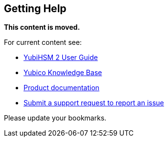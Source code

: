 == Getting Help

**This content is moved.**

For current content see: 

- link:https://docs.yubico.com/hardware/yubihsm-2/hsm-2-user-guide/index.html[YubiHSM 2 User Guide]

- https://support.yubico.com/[Yubico Knowledge Base]

- https://resources.yubico.com/53ZDUYE6/at/k76bjgrqvf9mfxkgg53gt3f/213134-YubiHSM2-solution-brief-r2.pdf[Product documentation]

- https://support.yubico.com/hc/en-us/requests/new[Submit a support request to report an issue]

Please update your bookmarks.
